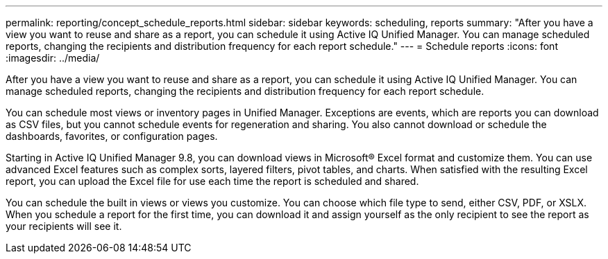 ---
permalink: reporting/concept_schedule_reports.html
sidebar: sidebar
keywords: scheduling, reports
summary: "After you have a view you want to reuse and share as a report, you can schedule it using Active IQ Unified Manager. You can manage scheduled reports, changing the recipients and distribution frequency for each report schedule."
---
= Schedule reports
:icons: font
:imagesdir: ../media/

[.lead]
After you have a view you want to reuse and share as a report, you can schedule it using Active IQ Unified Manager. You can manage scheduled reports, changing the recipients and distribution frequency for each report schedule.

You can schedule most views or inventory pages in Unified Manager. Exceptions are events, which are reports you can download as CSV files, but you cannot schedule events for regeneration and sharing. You also cannot download or schedule the dashboards, favorites, or configuration pages.

Starting in Active IQ Unified Manager 9.8, you can download views in Microsoft® Excel format and customize them. You can use advanced Excel features such as complex sorts, layered filters, pivot tables, and charts. When satisfied with the resulting Excel report, you can upload the Excel file for use each time the report is scheduled and shared.

You can schedule the built in views or views you customize. You can choose which file type to send, either CSV, PDF, or XSLX. When you schedule a report for the first time, you can download it and assign yourself as the only recipient to see the report as your recipients will see it.
// 2025-6-11, OTHERDOC-133